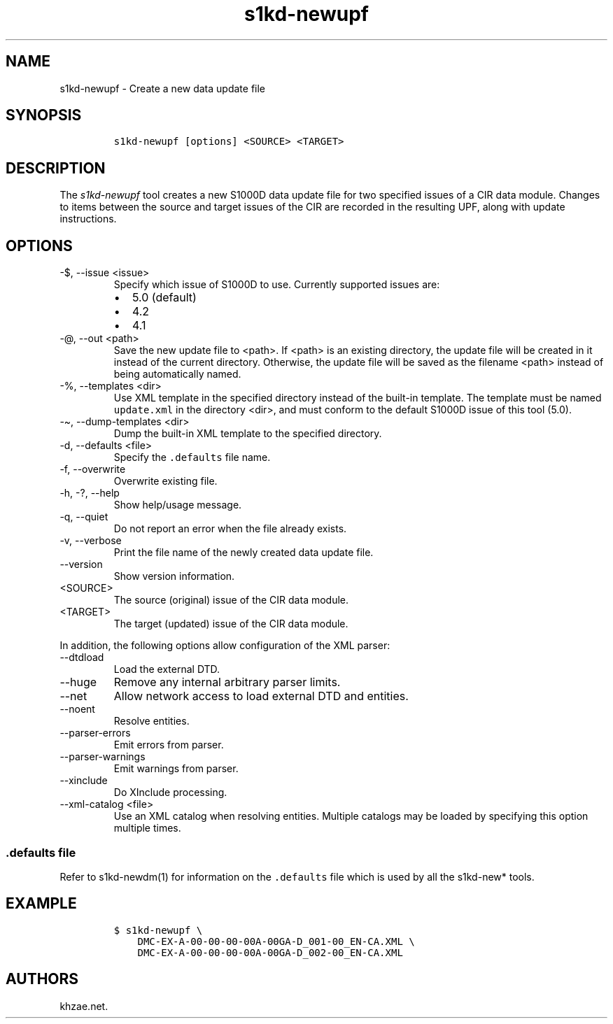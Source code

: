 .\" Automatically generated by Pandoc 2.9.2.1
.\"
.TH "s1kd-newupf" "1" "2021-04-16" "" "s1kd-tools"
.hy
.SH NAME
.PP
s1kd-newupf - Create a new data update file
.SH SYNOPSIS
.IP
.nf
\f[C]
s1kd-newupf [options] <SOURCE> <TARGET>
\f[R]
.fi
.SH DESCRIPTION
.PP
The \f[I]s1kd-newupf\f[R] tool creates a new S1000D data update file for
two specified issues of a CIR data module.
Changes to items between the source and target issues of the CIR are
recorded in the resulting UPF, along with update instructions.
.SH OPTIONS
.TP
-$, --issue <issue>
Specify which issue of S1000D to use.
Currently supported issues are:
.RS
.IP \[bu] 2
5.0 (default)
.IP \[bu] 2
4.2
.IP \[bu] 2
4.1
.RE
.TP
-\[at], --out <path>
Save the new update file to <path>.
If <path> is an existing directory, the update file will be created in
it instead of the current directory.
Otherwise, the update file will be saved as the filename <path> instead
of being automatically named.
.TP
-%, --templates <dir>
Use XML template in the specified directory instead of the built-in
template.
The template must be named \f[C]update.xml\f[R] in the directory <dir>,
and must conform to the default S1000D issue of this tool (5.0).
.TP
-\[ti], --dump-templates <dir>
Dump the built-in XML template to the specified directory.
.TP
-d, --defaults <file>
Specify the \f[C].defaults\f[R] file name.
.TP
-f, --overwrite
Overwrite existing file.
.TP
-h, -?, --help
Show help/usage message.
.TP
-q, --quiet
Do not report an error when the file already exists.
.TP
-v, --verbose
Print the file name of the newly created data update file.
.TP
--version
Show version information.
.TP
<SOURCE>
The source (original) issue of the CIR data module.
.TP
<TARGET>
The target (updated) issue of the CIR data module.
.PP
In addition, the following options allow configuration of the XML
parser:
.TP
--dtdload
Load the external DTD.
.TP
--huge
Remove any internal arbitrary parser limits.
.TP
--net
Allow network access to load external DTD and entities.
.TP
--noent
Resolve entities.
.TP
--parser-errors
Emit errors from parser.
.TP
--parser-warnings
Emit warnings from parser.
.TP
--xinclude
Do XInclude processing.
.TP
--xml-catalog <file>
Use an XML catalog when resolving entities.
Multiple catalogs may be loaded by specifying this option multiple
times.
.SS \f[C].defaults\f[R] file
.PP
Refer to s1kd-newdm(1) for information on the \f[C].defaults\f[R] file
which is used by all the s1kd-new* tools.
.SH EXAMPLE
.IP
.nf
\f[C]
$ s1kd-newupf \[rs]
    DMC-EX-A-00-00-00-00A-00GA-D_001-00_EN-CA.XML \[rs]
    DMC-EX-A-00-00-00-00A-00GA-D_002-00_EN-CA.XML
\f[R]
.fi
.SH AUTHORS
khzae.net.
